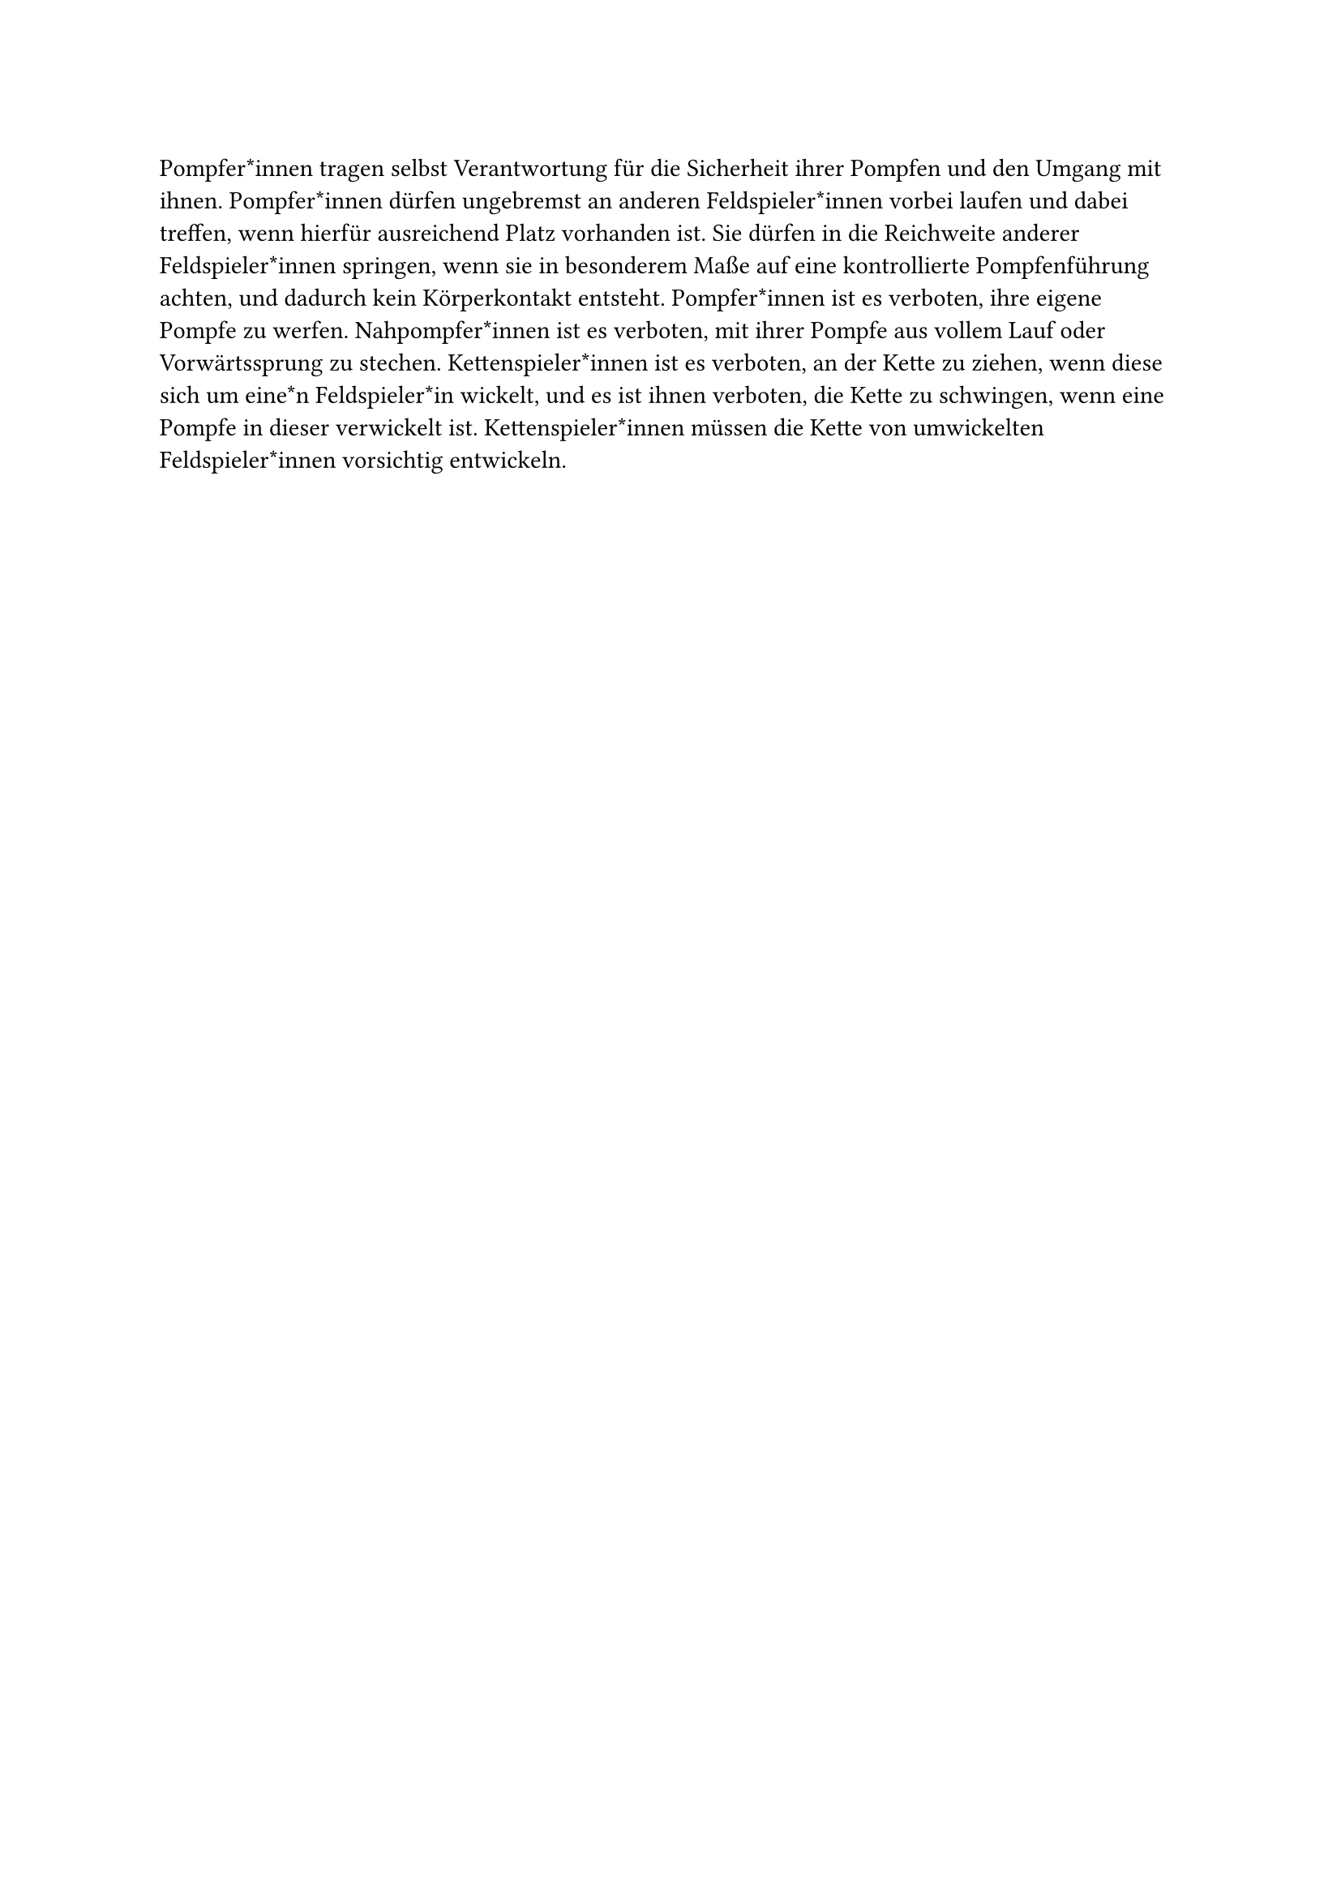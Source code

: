 #let title = "Sicherer Umgang mit der Pompfe"

Pompfer*innen tragen selbst Verantwortung für die Sicherheit ihrer Pompfen und den Umgang mit ihnen.
Pompfer*innen dürfen ungebremst an anderen Feldspieler*innen vorbei laufen und dabei treffen, wenn hierfür ausreichend Platz vorhanden ist.
Sie dürfen in die Reichweite anderer Feldspieler*innen springen, wenn sie in besonderem Maße auf eine kontrollierte Pompfenführung achten, und dadurch kein Körperkontakt entsteht.
Pompfer*innen ist es verboten, ihre eigene Pompfe zu werfen.
Nahpompfer*innen ist es verboten, mit ihrer Pompfe aus vollem Lauf oder Vorwärtssprung zu stechen.
Kettenspieler*innen ist es verboten, an der Kette zu ziehen, wenn diese sich um eine*n Feldspieler*in wickelt, und es ist ihnen verboten, die Kette zu schwingen, wenn eine Pompfe in dieser verwickelt ist.
Kettenspieler*innen müssen die Kette von umwickelten Feldspieler*innen vorsichtig entwickeln.
